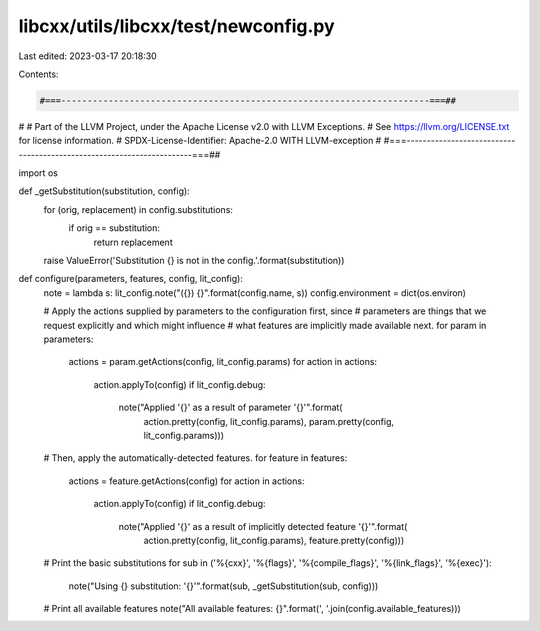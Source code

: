 libcxx/utils/libcxx/test/newconfig.py
=====================================

Last edited: 2023-03-17 20:18:30

Contents:

.. code-block:: py

    #===----------------------------------------------------------------------===##
#
# Part of the LLVM Project, under the Apache License v2.0 with LLVM Exceptions.
# See https://llvm.org/LICENSE.txt for license information.
# SPDX-License-Identifier: Apache-2.0 WITH LLVM-exception
#
#===----------------------------------------------------------------------===##

import os


def _getSubstitution(substitution, config):
  for (orig, replacement) in config.substitutions:
    if orig == substitution:
      return replacement
  raise ValueError('Substitution {} is not in the config.'.format(substitution))

def configure(parameters, features, config, lit_config):
  note = lambda s: lit_config.note("({}) {}".format(config.name, s))
  config.environment = dict(os.environ)

  # Apply the actions supplied by parameters to the configuration first, since
  # parameters are things that we request explicitly and which might influence
  # what features are implicitly made available next.
  for param in parameters:
    actions = param.getActions(config, lit_config.params)
    for action in actions:
      action.applyTo(config)
      if lit_config.debug:
        note("Applied '{}' as a result of parameter '{}'".format(
          action.pretty(config, lit_config.params),
          param.pretty(config, lit_config.params)))

  # Then, apply the automatically-detected features.
  for feature in features:
    actions = feature.getActions(config)
    for action in actions:
      action.applyTo(config)
      if lit_config.debug:
        note("Applied '{}' as a result of implicitly detected feature '{}'".format(
          action.pretty(config, lit_config.params),
          feature.pretty(config)))

  # Print the basic substitutions
  for sub in ('%{cxx}', '%{flags}', '%{compile_flags}', '%{link_flags}', '%{exec}'):
    note("Using {} substitution: '{}'".format(sub, _getSubstitution(sub, config)))

  # Print all available features
  note("All available features: {}".format(', '.join(config.available_features)))


